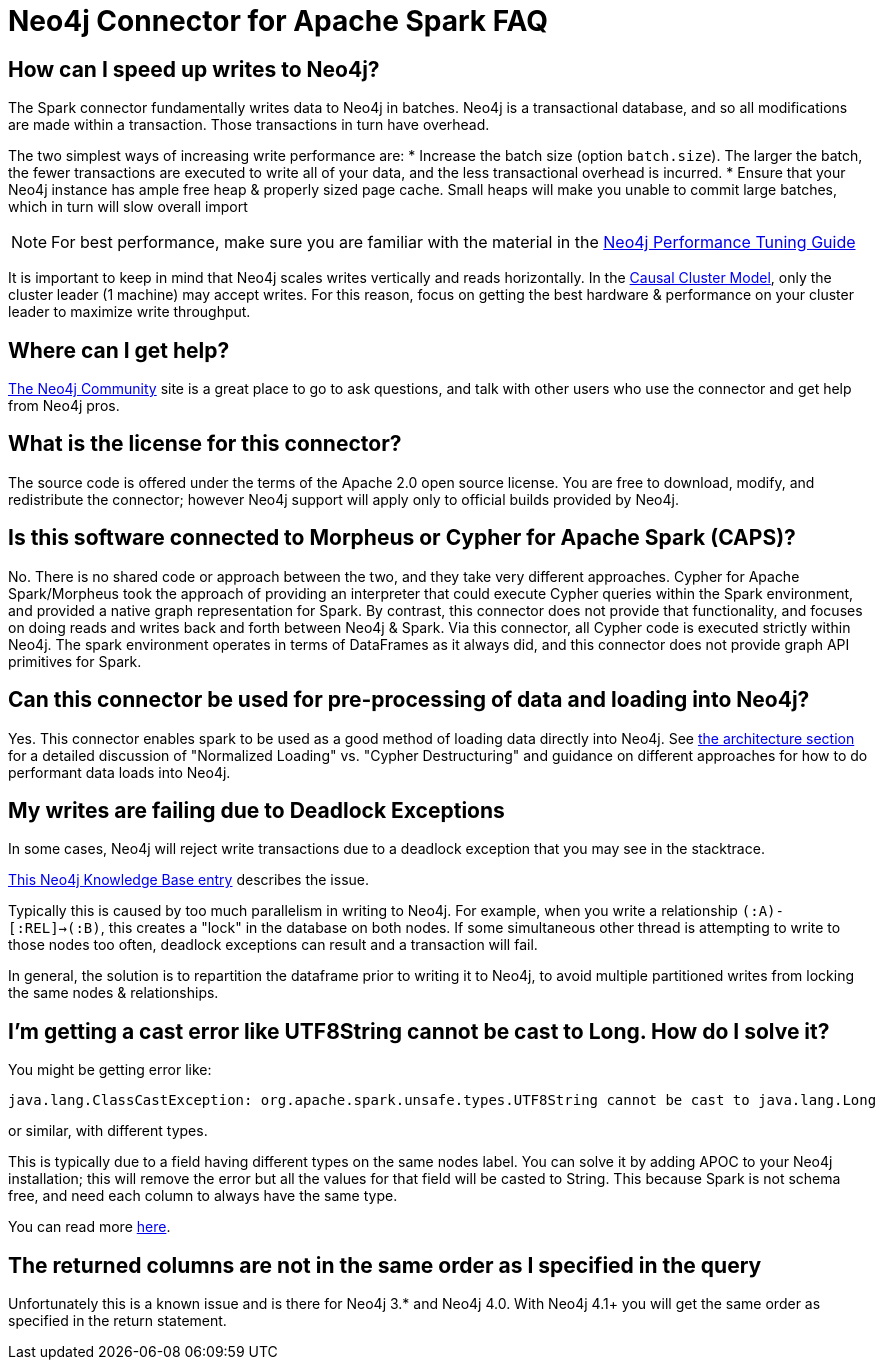 [#faq]
= Neo4j Connector for Apache Spark FAQ

== How can I speed up writes to Neo4j?

The Spark connector fundamentally writes data to Neo4j in batches.  Neo4j is a transactional 
database, and so all modifications are made within a transaction.  Those transactions in turn
have overhead.  

The two simplest ways of increasing write performance are:
* Increase the batch size (option `batch.size`). The larger the batch, the fewer transactions are executed to write all of your data, and the less transactional overhead is incurred.
* Ensure that your Neo4j instance has ample free heap & properly sized page cache.  Small heaps will make you unable to commit large batches, which in turn will slow overall import

[NOTE]
For best performance, make sure you are familiar with the material in the link:https://neo4j.com/developer/guide-performance-tuning/[Neo4j Performance Tuning Guide]

It is important to keep in mind that Neo4j scales writes vertically and reads horizontally.  In
the link:https://neo4j.com/docs/operations-manual/current/clustering/introduction/[Causal Cluster Model], only the cluster leader (1 machine) may accept writes.  For this reason, focus on getting the best hardware & performance on your cluster leader to maximize write throughput.

== Where can I get help?

link:https://community.neo4j.com/[The Neo4j Community] site is a great place to go to ask questions, and talk with other users who use the connector and get help from Neo4j pros.

== What is the license for this connector?

The source code is offered under the terms of the Apache 2.0 open source license.  You are free
to download, modify, and redistribute the connector; however Neo4j support will apply only to official builds provided by Neo4j.

== Is this software connected to Morpheus or Cypher for Apache Spark (CAPS)?

No.  There is no shared code or approach between the two, and they take very different approaches.  Cypher for Apache Spark/Morpheus took the approach of providing an interpreter 
that could execute Cypher queries within the Spark environment, and provided a native graph representation for Spark.  By contrast, this connector does not provide that
functionality, and focuses on doing reads and writes back and forth between Neo4j & Spark.  Via this connector, all Cypher code is executed strictly within Neo4j.  The spark
environment operates in terms of DataFrames as it always did, and this connector does not provide graph API primitives for Spark.

== Can this connector be used for pre-processing of data and loading into Neo4j?

Yes.  This connector enables spark to be used as a good method of loading data directly into Neo4j.  See link:architecture.adoc[the architecture section] for a detailed discussion of
"Normalized Loading" vs. "Cypher Destructuring" and guidance on different approaches for how to do performant data loads into Neo4j.

== My writes are failing due to Deadlock Exceptions

In some cases, Neo4j will reject write transactions due to a deadlock exception that you may see in the stacktrace.

link:https://neo4j.com/developer/kb/explanation-of-error-deadlockdetectedexception-forseticlient-0-cant-acquire-exclusivelock/[This Neo4j Knowledge Base entry] describes the issue.

Typically this is caused by too much parallelism in writing to Neo4j.  For example, when you
write a relationship `(:A)-[:REL]->(:B)`, this creates a "lock" in the database on both nodes.
If some simultaneous other thread is attempting to write to those nodes too often, deadlock 
exceptions can result and a transaction will fail.

In general, the solution is to repartition the dataframe prior to writing it to Neo4j, to avoid
multiple partitioned writes from locking the same nodes & relationships.

== I'm getting a cast error like UTF8String cannot be cast to Long. How do I solve it?

You might be getting error like:

```
java.lang.ClassCastException: org.apache.spark.unsafe.types.UTF8String cannot be cast to java.lang.Long
```

or similar, with different types.

This is typically due to a field having different types on the same nodes label.
You can solve it by adding APOC to your Neo4j installation; this will remove the error but
all the values for that field will be casted to String. This because Spark is not schema free,
and need each column to always have the same type.

You can read more <<quickstart.adoc#bookmark-read-known-problem, here>>.

== The returned columns are not in the same order as I specified in the query

Unfortunately this is a known issue and is there for Neo4j 3.* and Neo4j 4.0.
With Neo4j 4.1+ you will get the same order as specified in the return statement.
